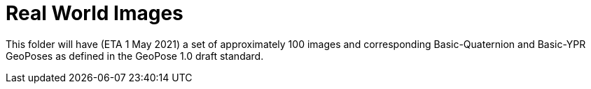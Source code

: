 # Real World Images

This folder will have (ETA 1 May 2021) a set of approximately 100 images and corresponding Basic-Quaternion and Basic-YPR GeoPoses as defined in the GeoPose 1.0 draft standard.

